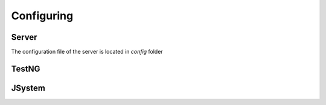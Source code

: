 Configuring
============

Server
------

The configuration file of the server is located in *config* folder

TestNG
------


JSystem
-------
